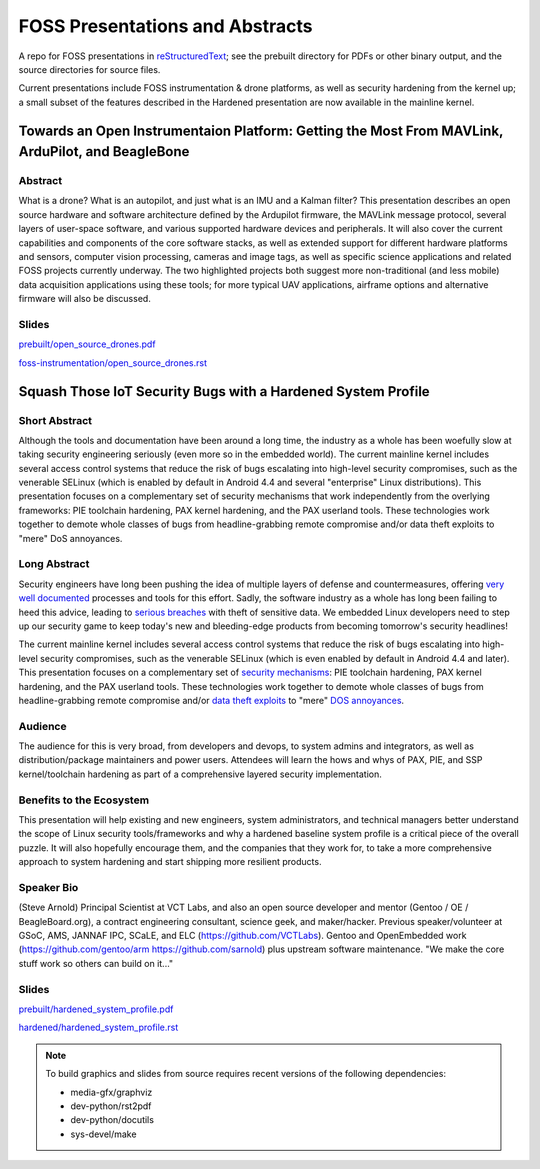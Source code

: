 ==================================
 FOSS Presentations and Abstracts
==================================

A repo for FOSS presentations in `reStructuredText`_; see the prebuilt directory for
PDFs or other binary output, and the source directories for source files.

.. _reStructuredText: http://docutils.sourceforge.net/rst.html


Current presentations include FOSS instrumentation & drone platforms, as well as
security hardening from the kernel up; a small subset of the features described
in the Hardened presentation are now available in the mainline kernel.

Towards an Open Instrumentaion Platform: Getting the Most From MAVLink, ArduPilot, and BeagleBone
~~~~~~~~~~~~~~~~~~~~~~~~~~~~~~~~~~~~~~~~~~~~~~~~~~~~~~~~~~~~~~~~~~~~~~~~~~~~~~~~~~~~~~~~~~~~~~~~~

Abstract
--------

What is a drone?  What is an autopilot, and just what is an IMU and a Kalman filter?
This presentation describes an open source hardware and software architecture
defined by the Ardupilot firmware, the MAVLink message protocol, several layers of
user-space software, and various supported hardware devices and peripherals.  It
will also cover the current capabilities and components of the core software stacks, 
as well as extended support for different hardware platforms and sensors, computer vision
processing, cameras and image tags, as well as specific science applications and
related FOSS projects currently underway.  The two highlighted projects both suggest
more non-traditional (and less mobile) data acquisition applications using these tools;
for more typical UAV applications, airframe options and alternative firmware will
also be discussed.

Slides
------

`prebuilt/open_source_drones.pdf <prebuilt/open_source_drones.pdf?raw=true>`_

`foss-instrumentation/open_source_drones.rst <foss-instrumentation/open_source_drones.rst?raw=true>`_

Squash Those IoT Security Bugs with a Hardened System Profile
~~~~~~~~~~~~~~~~~~~~~~~~~~~~~~~~~~~~~~~~~~~~~~~~~~~~~~~~~~~~~

Short Abstract
--------------

Although the tools and documentation have been around a long time, the industry as a whole has been woefully slow at taking security engineering seriously (even more so in the embedded world). The current mainline kernel includes several access control systems that reduce the risk of bugs escalating into high-level security compromises, such as the venerable SELinux (which is enabled by default in Android 4.4 and several "enterprise" Linux distributions).  This presentation focuses on a complementary set of security mechanisms that work independently from the overlying frameworks: PIE toolchain hardening, PAX kernel hardening, and the PAX userland tools. These technologies work together to demote whole classes of bugs from headline-grabbing remote compromise and/or data theft exploits to "mere" DoS annoyances.

Long Abstract
-------------

Security engineers have long been pushing the idea of multiple layers of
defense and countermeasures, offering `very well documented`_ processes and
tools for this effort. Sadly, the software industry as a whole has long been
failing to heed this advice, leading to `serious breaches`_ with theft of 
sensitive data. We embedded Linux developers need to step up our security 
game to keep today's new and bleeding-edge products from becoming tomorrow's
security headlines!

The current mainline kernel includes several access control systems that reduce
the risk of bugs escalating into high-level security compromises, such as the
venerable SELinux (which is even enabled by default in Android 4.4 and later).
This presentation focuses on a complementary set of `security mechanisms`_: PIE
toolchain hardening, PAX kernel hardening, and the PAX userland tools. These
technologies work together to demote whole classes of bugs from headline-grabbing
remote compromise and/or `data theft exploits`_ to "mere" `DOS annoyances`_. 

.. _very well documented: http://iase.disa.mil/Pages/index.aspx
.. _serious breaches: http://www.networkworld.com/article/3011103/security/biggest-data-breaches-of-2015.html
.. _security mechanisms: https://wiki.gentoo.org/wiki/Project:Hardened
.. _data theft exploits: http://perception-point.io/2016/01/14/analysis-and-exploitation-of-a-linux-kernel-vulnerability-cve-2016-0728/
.. _DOS annoyances: https://bugs.gentoo.org/show_bug.cgi?id=572604

Audience
--------

The audience for this is very broad, from developers and devops, to system admins and integrators, as well as distribution/package maintainers and power users.  Attendees will learn the hows and whys of PAX, PIE, and SSP kernel/toolchain hardening as part of a comprehensive layered security implementation.

Benefits to the Ecosystem
-------------------------

This presentation will help existing and new engineers, system administrators, and technical managers better understand the scope of Linux security tools/frameworks and why a hardened baseline system profile is a critical piece of the overall puzzle. It will also hopefully encourage them, and the companies that they work for, to take a more comprehensive approach to system hardening and start shipping more resilient products.

Speaker Bio
-----------

(Steve Arnold) Principal Scientist at VCT Labs, and also an open source developer and mentor (Gentoo / OE / BeagleBoard.org), a contract engineering consultant, science geek, and maker/hacker.  Previous speaker/volunteer at GSoC, AMS, JANNAF IPC, SCaLE, and ELC (https://github.com/VCTLabs).  Gentoo and OpenEmbedded work (https://github.com/gentoo/arm  https://github.com/sarnold) plus upstream software maintenance.  "We make the core stuff work so others can build on it..."

Slides
------

`prebuilt/hardened_system_profile.pdf <prebuilt/hardened_system_profile.pdf?raw=true>`_

`hardened/hardened_system_profile.rst <hardened/hardened_system_profile.rst?raw=true>`_


.. note::
   To build graphics and slides from source requires recent versions of the
   following dependencies:
   
   * media-gfx/graphviz
   * dev-python/rst2pdf
   * dev-python/docutils
   * sys-devel/make



